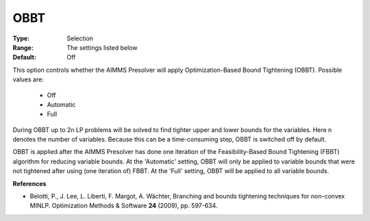 

.. _option-AIMMS-obbt:


OBBT
====



:Type:	Selection	
:Range:	The settings listed below	
:Default:	Off	



This option controls whether the AIMMS Presolver will apply Optimization-Based Bound Tightening (OBBT). Possible values are:



    *	Off
    *	Automatic
    *	Full




During OBBT up to 2n LP problems will be solved to find tighter upper and lower bounds for the variables. Here n denotes the number of variables. Because this can be a time-consuming step, OBBT is switched off by default.





OBBT is applied after the AIMMS Presolver has done one iteration of the Feasibility-Based Bound Tightening (FBBT) algorithm for reducing variable bounds. At the 'Automatic' setting, OBBT will only be applied to variable bounds that were not tightened after using (one iteration of) FBBT. At the 'Full' setting, OBBT will be applied to all variable bounds.





**References** 

*	Belotti, P., J. Lee, L. Liberti, F. Margot, A. Wächter, Branching and bounds tightening techniques for non-convex MINLP. Optimization Methods & Software **24**  (2009), pp. 597-634.



